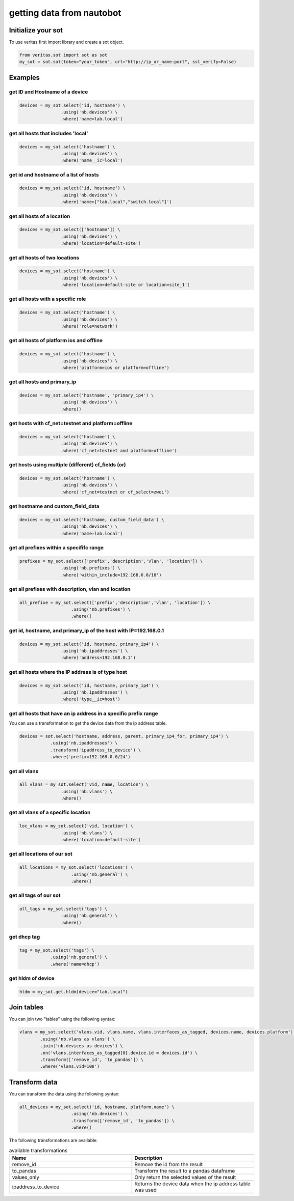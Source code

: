 ##########################
getting data from nautobot
##########################

*******************
Initialize your sot
*******************

To use veritas first import library and create a sot object.

.. code-block:: python

    from veritas.sot import sot as sot
    my_sot = sot.sot(token="your_token", url="http://ip_or_name:port", ssl_verify=False)

********
Examples
********

.. _sot examples:

get ID and Hostname of a device
-------------------------------
.. code-block:: python

    devices = my_sot.select('id, hostname') \
                    .using('nb.devices') \
                    .where('name=lab.local')

get all hosts that includes 'local'
-----------------------------------
.. code-block:: python

    devices = my_sot.select('hostname') \
                    .using('nb.devices') \
                    .where('name__ic=local')

get id and hostname of a list of hosts
--------------------------------------
.. code-block:: python

    devices = my_sot.select('id, hostname') \
                    .using('nb.devices') \
                    .where('name=["lab.local","switch.local"]')

get all hosts of a location
---------------------------
.. code-block:: python

    devices = my_sot.select(['hostname']) \
                    .using('nb.devices') \
                    .where('location=default-site')

get all hosts of two locations
------------------------------
.. code-block:: python

    devices = my_sot.select('hostname') \
                    .using('nb.devices') \
                    .where('location=default-site or location=site_1')

get all hosts with a specific role
----------------------------------
.. code-block:: python

    devices = my_sot.select('hostname') \
                    .using('nb.devices') \
                    .where('role=network')

get all hosts of platform ios and offline
-----------------------------------------
.. code-block:: python

    devices = my_sot.select('hostname') \
                    .using('nb.devices') \
                    .where('platform=ios or platform=offline')

get all hosts and primary_ip
----------------------------
.. code-block:: python

    devices = my_sot.select('hostname', 'primary_ip4') \
                    .using('nb.devices') \
                    .where()

get hosts with cf_net=testnet and platform=offline
--------------------------------------------------
.. code-block:: python

    devices = my_sot.select('hostname') \
                    .using('nb.devices') \
                    .where('cf_net=testnet and platform=offline')

get hosts using multiple (different) cf_fields (or)
---------------------------------------------------
.. code-block:: python

    devices = my_sot.select('hostname') \
                    .using('nb.devices') \
                    .where('cf_net=testnet or cf_select=zwei')

get hostname and custom_field_data 
----------------------------------
.. code-block:: python

    devices = my_sot.select('hostname, custom_field_data') \
                    .using('nb.devices') \
                    .where('name=lab.local')

get all prefixes within a specififc range
-----------------------------------------
.. code-block:: python

    prefixes = my_sot.select(['prefix','description','vlan', 'location']) \
                    .using('nb.prefixes') \
                    .where('within_include=192.168.0.0/16')

get all prefixes with description, vlan and location
----------------------------------------------------
.. code-block:: python

    all_prefixe = my_sot.select(['prefix','description','vlan', 'location']) \
                        .using('nb.prefixes') \
                        .where()

get id, hostname, and primary_ip of the host with IP=192.168.0.1
-------------------------------------------------------------------
.. code-block:: python

    devices = my_sot.select('id, hostname, primary_ip4') \
                    .using('nb.ipaddresses') \
                    .where('address=192.168.0.1')

get all hosts where the IP address is of type host
--------------------------------------------------
.. code-block:: python

    devices = my_sot.select('id, hostname, primary_ip4') \
                    .using('nb.ipaddresses') \
                    .where('type__ic=host')

get all hosts that have an ip address in a specific prefix range
----------------------------------------------------------------
You can use a transformation to get the device data from the ip address table.

.. code-block:: python

    devices = sot.select('hostname, address, parent, primary_ip4_for, primary_ip4') \
                .using('nb.ipaddresses') \
                .transform('ipaddress_to_device') \
                .where('prefix=192.168.0.0/24')

get all vlans
-------------
.. code-block:: python

    all_vlans = my_sot.select('vid, name, location') \
                    .using('nb.vlans') \
                    .where()

get all vlans of a specific location
------------------------------------
.. code-block:: python

    loc_vlans = my_sot.select('vid, location') \
                    .using('nb.vlans') \
                    .where('location=default-site')

get all locations of our sot
----------------------------
.. code-block:: python

    all_locations = my_sot.select('locations') \
                        .using('nb.general') \
                        .where()

get all tags of our sot
-----------------------
.. code-block:: python
    
    all_tags = my_sot.select('tags') \
                    .using('nb.general') \
                    .where()

get dhcp tag 
------------
.. code-block:: python

    tag = my_sot.select('tags') \
                .using('nb.general') \
                .where('name=dhcp')

get hldm of device
------------------
.. code-block:: python

    hldm = my_sot.get.hldm(device="lab.local")

***********
Join tables
***********

You can join two "tables" using the following syntax:

.. code-block:: python

    vlans = my_sot.select('vlans.vid, vlans.name, vlans.interfaces_as_tagged, devices.name, devices.platform') \
            .using('nb.vlans as vlans') \
            .join('nb.devices as devices') \
            .on('vlans.interfaces_as_tagged[0].device.id = devices.id') \
            .transform(['remove_id', 'to_pandas']) \
            .where('vlans.vid=100')

**************
Transform data
**************

You can transform the data using the following syntax:

.. code-block:: python

    all_devices = my_sot.select('id, hostname, platform.name') \
                        .using('nb.devices') \
                        .transform(['remove_id', 'to_pandas']) \
                        .where()

The following transformations are available:

.. list-table:: available transformations
    :widths: 40 40
    :header-rows: 1

    * - Name
      - Description
    * - remove_id
      - Remove the id from the result
    * - to_pandas
      - Transform the result to a pandas dataframe
    * - values_only
      - Only return the selected values of the result
    * - ipaddress_to_device
      - Returns the device data when the ip address table was used